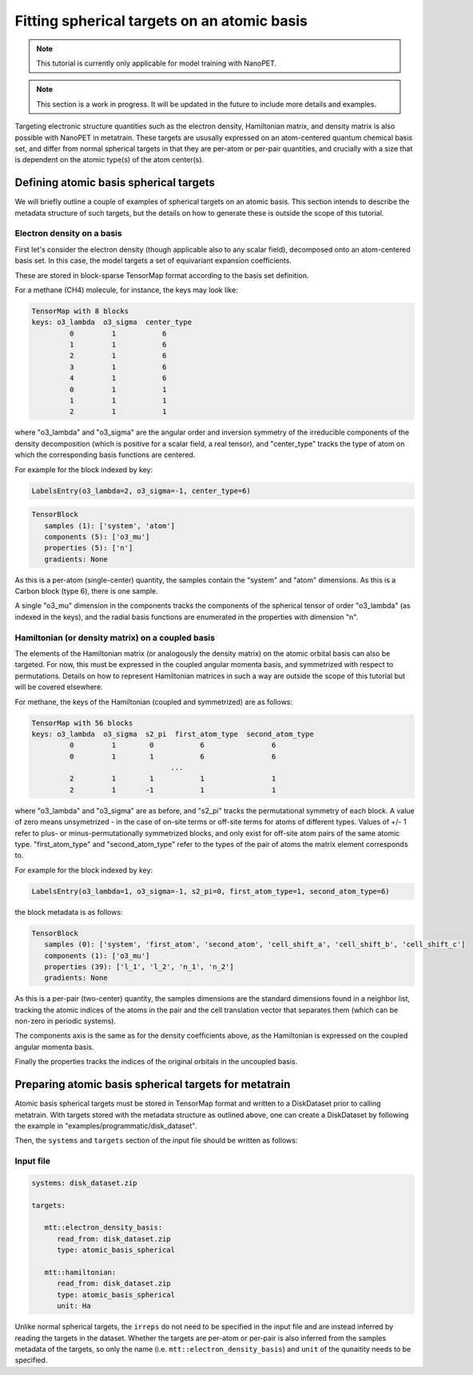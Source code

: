 Fitting spherical targets on an atomic basis
============================================

.. note:: This tutorial is currently only applicable for model training with NanoPET.

.. note:: This section is a work in progress. It will be updated in the future to
   include more details and examples.

Targeting electronic structure quantities such as the electron density, Hamiltonian
matrix, and density matrix is also possible with NanoPET in metatrain. These targets are
ususally expressed on an atom-centered quantum chemical basis set, and differ from
normal spherical targets in that they are per-atom or per-pair quantities, and crucially
with a size that is dependent on the atomic type(s) of the atom center(s).


Defining atomic basis spherical targets
---------------------------------------

We will briefly outline a couple of examples of spherical targets on an atomic basis.
This section intends to describe the metadata structure of such targets, but the details
on how to generate these is outside the scope of this tutorial.

Electron density on a basis
###########################

First let's consider the electron density (though applicable also to any scalar field),
decomposed onto an atom-centered basis set. In this case, the model targets a set of
equivariant expansion coefficients.

These are stored in block-sparse TensorMap format according to the basis set definition.

For a methane (CH4) molecule, for instance, the keys may look like:

.. code-block::

   TensorMap with 8 blocks
   keys: o3_lambda  o3_sigma  center_type
            0         1           6
            1         1           6
            2         1           6
            3         1           6
            4         1           6
            0         1           1
            1         1           1
            2         1           1

where "o3_lambda" and "o3_sigma" are the angular order and inversion symmetry of the
irreducible components of the density decomposition (which is positive for a scalar
field, a real tensor), and "center_type" tracks the type of atom on which the
corresponding basis functions are centered.

For example for the block indexed by key:

.. code-block::

   LabelsEntry(o3_lambda=2, o3_sigma=-1, center_type=6)


.. code-block::

   TensorBlock
      samples (1): ['system', 'atom']
      components (5): ['o3_mu']
      properties (5): ['n']
      gradients: None

As this is a per-atom (single-center) quantity, the samples contain the "system" and
"atom" dimensions. As this is a Carbon block (type 6), there is one sample.

A single "o3_mu" dimension in the components tracks the components of the spherical
tensor of order "o3_lambda" (as indexed in the keys), and the radial basis functions are
enumerated in the properties with dimension "n".

Hamiltonian (or density matrix) on a coupled basis
##################################################

The elements of the Hamiltonian matrix (or analogously the density matrix) on the atomic
orbital basis can also be targeted. For now, this must be expressed in the coupled
angular momenta basis, and symmetrized with respect to permutations. Details on how to
represent Hamiltonian matrices in such a way are outside the scope of this tutorial but
will be covered elsewhere.

For methane, the keys of the Hamiltonian (coupled and symmetrized) are as follows:

.. code-block::

   TensorMap with 56 blocks
   keys: o3_lambda  o3_sigma  s2_pi  first_atom_type  second_atom_type
            0         1        0           6                6
            0         1        1           6                6
                                    ...
            2         1        1           1                1
            2         1       -1           1                1

where "o3_lambda" and "o3_sigma" are as before, and "s2_pi" tracks the permutational
symmetry of each block. A value of zero means unsymetrized - in the case of on-site
terms or off-site terms for atoms of different types. Values of +/- 1 refer to plus- or
minus-permutationally symmetrized blocks, and only exist for off-site atom pairs of the
same atomic type. "first_atom_type" and "second_atom_type" refer to the types of the
pair of atoms the matrix element corresponds to.

For example for the block indexed by key:

.. code-block::

   LabelsEntry(o3_lambda=1, o3_sigma=-1, s2_pi=0, first_atom_type=1, second_atom_type=6)


the block metadata is as follows:

.. code-block::

   TensorBlock
      samples (0): ['system', 'first_atom', 'second_atom', 'cell_shift_a', 'cell_shift_b', 'cell_shift_c']
      components (1): ['o3_mu']
      properties (39): ['l_1', 'l_2', 'n_1', 'n_2']
      gradients: None

As this is a per-pair (two-center) quantity, the samples dimensions are the standard
dimensions found in a neighbor list, tracking the atomic indices of the atoms in the
pair and the cell translation vector that separates them (which can be non-zero in
periodic systems).

The components axis is the same as for the density coefficients above, as the
Hamiltonian is expressed on the coupled angular momenta basis.

Finally the properties tracks the indices of the original orbitals in the uncoupled
basis.

Preparing atomic basis spherical targets for metatrain
------------------------------------------------------

Atomic basis spherical targets must be stored in TensorMap format and written to a
DiskDataset prior to calling metatrain. With targets stored with the metadata structure
as outlined above, one can create a DiskDataset by following the example in
"examples/programmatic/disk_dataset".

Then, the ``systems`` and ``targets`` section of the input file should be written as
follows:

Input file
##########


.. code-block:: yaml

   systems: disk_dataset.zip

   targets:

      mtt::electron_density_basis:
         read_from: disk_dataset.zip
         type: atomic_basis_spherical

      mtt::hamiltonian:
         read_from: disk_dataset.zip
         type: atomic_basis_spherical
         unit: Ha

Unlike normal spherical targets, the ``irreps`` do not need to be specified in the input
file and are instead inferred by reading the targets in the dataset. Whether the targets
are per-atom or per-pair is also inferred from the samples metadata of the targets, so
only the name (i.e. ``mtt::electron_density_basis``) and ``unit`` of the qunaitity needs to
be specified.
